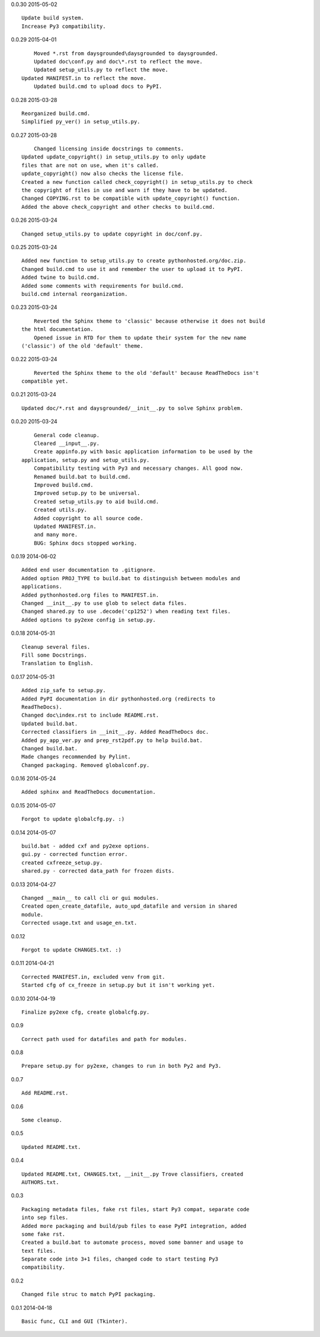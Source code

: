 0.0.30 2015-05-02 ::

	Update build system.
	Increase Py3 compatibility.

	
0.0.29 2015-04-01 ::

	Moved *.rst from daysgrounded\daysgrounded to daysgrounded.
	Updated doc\conf.py and doc\*.rst to reflect the move.
	Updated setup_utils.py to reflect the move.
    Updated MANIFEST.in to reflect the move.
	Updated build.cmd to upload docs to PyPI.


0.0.28 2015-03-28 ::

    Reorganized build.cmd.
    Simplified py_ver() in setup_utils.py.


0.0.27 2015-03-28 ::

	Changed licensing inside docstrings to comments.
    Updated update_copyright() in setup_utils.py to only update
    files that are not on use, when it's called.
    update_copyright() now also checks the license file.
    Created a new function called check_copyright() in setup_utils.py to check
    the copyright of files in use and warn if they have to be updated.
    Changed COPYING.rst to be compatible with update_copyright() function.
    Added the above check_copyright and other checks to build.cmd.


0.0.26 2015-03-24 ::

	Changed setup_utils.py to update copyright in doc/conf.py.


0.0.25 2015-03-24 ::

	Added new function to setup_utils.py to create pythonhosted.org/doc.zip.
	Changed build.cmd to use it and remember the user to upload it to PyPI.
	Added twine to build.cmd.
	Added some comments with requirements for build.cmd.
	build.cmd internal reorganization.


0.0.23 2015-03-24 ::

	Reverted the Sphinx theme to 'classic' because otherwise it does not build
    the html documentation.
	Opened issue in RTD for them to update their system for the new name
    ('classic') of the old 'default' theme.


0.0.22 2015-03-24 ::

	Reverted the Sphinx theme to the old 'default' because ReadTheDocs isn't
    compatible yet.


0.0.21 2015-03-24 ::

	Updated doc/*.rst and daysgrounded/__init__.py to solve Sphinx problem.


0.0.20 2015-03-24 ::

	General code cleanup.
	Cleared __input__.py.
	Create appinfo.py with basic application information to be used by the
    application, setup.py and setup_utils.py.
	Compatibility testing with Py3 and necessary changes. All good now.
	Renamed build.bat to build.cmd.
	Improved build.cmd.
	Improved setup.py to be universal.
	Created setup_utils.py to aid build.cmd.
	Created utils.py.
	Added copyright to all source code.
	Updated MANIFEST.in.
	and many more.
	BUG: Sphinx docs stopped working.


0.0.19 2014-06-02 ::

    Added end user documentation to .gitignore.
    Added option PROJ_TYPE to build.bat to distinguish between modules and
    applications.
    Added pythonhosted.org files to MANIFEST.in.
    Changed __init__.py to use glob to select data files.
    Changed shared.py to use .decode('cp1252') when reading text files.
    Added options to py2exe config in setup.py.


0.0.18 2014-05-31 ::

    Cleanup several files.
    Fill some Docstrings.
    Translation to English.


0.0.17 2014-05-31 ::

    Added zip_safe to setup.py.
    Added PyPI documentation in dir pythonhosted.org (redirects to
    ReadTheDocs).
    Changed doc\index.rst to include README.rst.
    Updated build.bat.
    Corrected classifiers in __init__.py. Added ReadTheDocs doc.
    Added py_app_ver.py and prep_rst2pdf.py to help build.bat.
    Changed build.bat.
    Made changes recommended by Pylint.
    Changed packaging. Removed globalconf.py.


0.0.16 2014-05-24 ::

    Added sphinx and ReadTheDocs documentation.


0.0.15 2014-05-07 ::

    Forgot to update globalcfg.py. :)


0.0.14 2014-05-07 ::

    build.bat - added cxf and py2exe options.
    gui.py - corrected function error.
    created cxfreeze_setup.py.
    shared.py - corrected data_path for frozen dists.


0.0.13 2014-04-27 ::

    Changed __main__ to call cli or gui modules.
    Created open_create_datafile, auto_upd_datafile and version in shared
    module.
    Corrected usage.txt and usage_en.txt.


0.0.12 ::

    Forgot to update CHANGES.txt. :)


0.0.11 2014-04-21 ::

   Corrected MANIFEST.in, excluded venv from git.
   Started cfg of cx_freeze in setup.py but it isn't working yet.


0.0.10 2014-04-19 ::

    Finalize py2exe cfg, create globalcfg.py.


0.0.9 ::

    Correct path used for datafiles and path for modules.


0.0.8 ::

    Prepare setup.py for py2exe, changes to run in both Py2 and Py3.


0.0.7 ::

    Add README.rst.


0.0.6 ::

    Some cleanup.


0.0.5 ::

    Updated README.txt.


0.0.4 ::

    Updated README.txt, CHANGES.txt, __init__.py Trove classifiers, created
    AUTHORS.txt.


0.0.3 ::

    Packaging metadata files, fake rst files, start Py3 compat, separate code
    into sep files.
    Added more packaging and build/pub files to ease PyPI integration, added
    some fake rst.
    Created a build.bat to automate process, moved some banner and usage to
    text files.
    Separate code into 3+1 files, changed code to start testing Py3
    compatibility.


0.0.2 ::

    Changed file struc to match PyPI packaging.


0.0.1 2014-04-18 ::

    Basic func, CLI and GUI (Tkinter).
